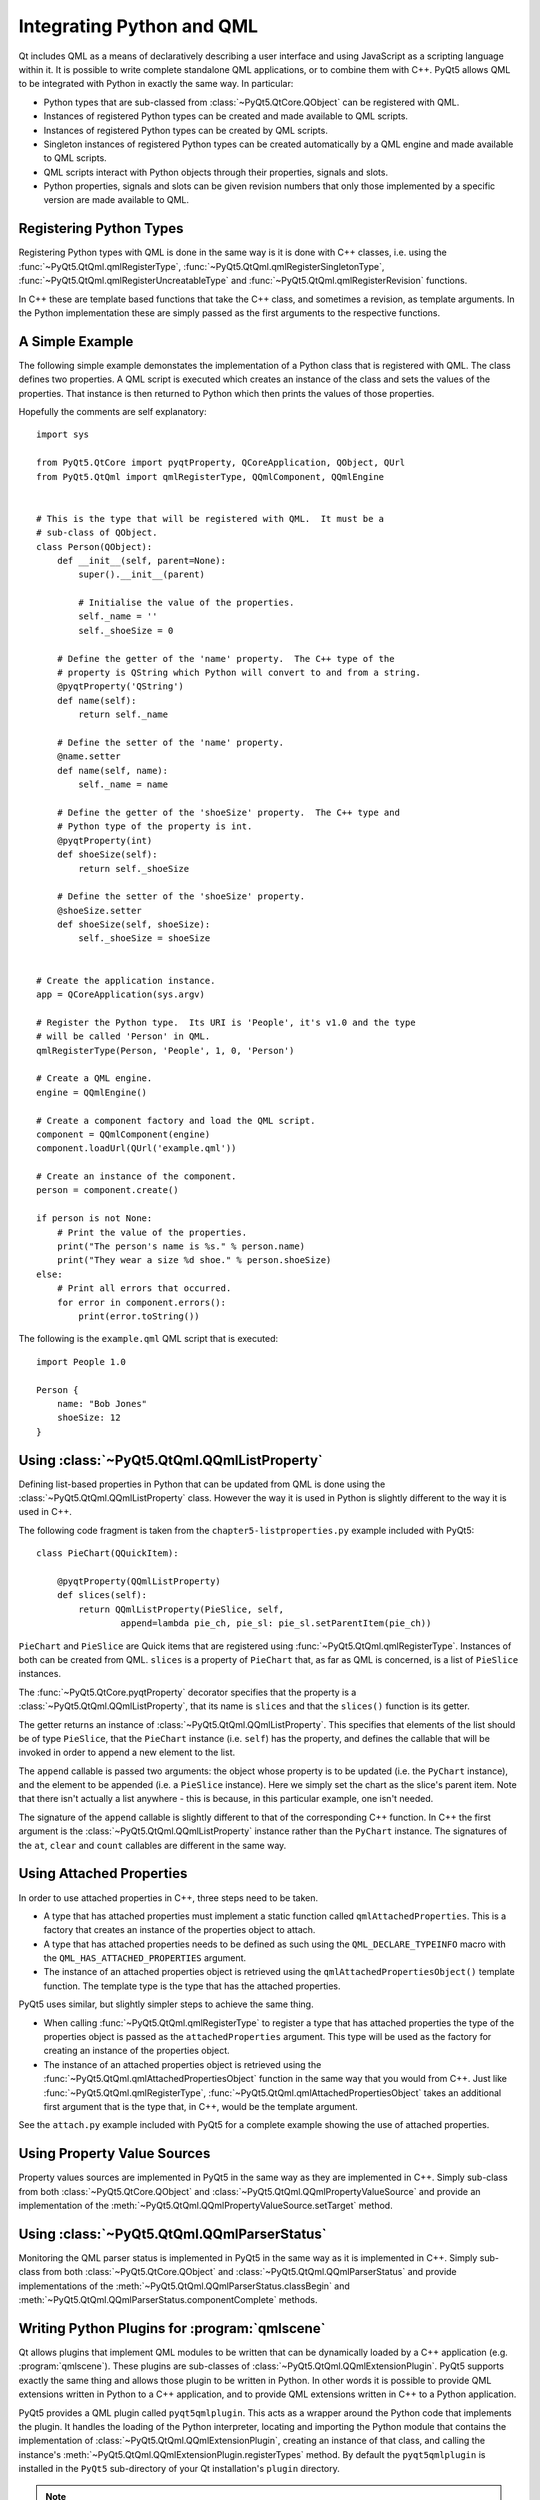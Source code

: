 .. _ref-integrating-qml:

Integrating Python and QML
==========================

Qt includes QML as a means of declaratively describing a user interface and
using JavaScript as a scripting language within it.  It is possible to write
complete standalone QML applications, or to combine them with C++.  PyQt5
allows QML to be integrated with Python in exactly the same way.  In
particular:

- Python types that are sub-classed from :class:`~PyQt5.QtCore.QObject` can be
  registered with QML.

- Instances of registered Python types can be created and made available to QML
  scripts.

- Instances of registered Python types can be created by QML scripts.

- Singleton instances of registered Python types can be created automatically
  by a QML engine and made available to QML scripts.

- QML scripts interact with Python objects through their properties, signals
  and slots.

- Python properties, signals and slots can be given revision numbers that only
  those implemented by a specific version are made available to QML.


Registering Python Types
------------------------

Registering Python types with QML is done in the same way is it is done with
C++ classes, i.e. using the :func:`~PyQt5.QtQml.qmlRegisterType`,
:func:`~PyQt5.QtQml.qmlRegisterSingletonType`,
:func:`~PyQt5.QtQml.qmlRegisterUncreatableType` and
:func:`~PyQt5.QtQml.qmlRegisterRevision` functions.

In C++ these are template based functions that take the C++ class, and
sometimes a revision, as template arguments.  In the Python implementation
these are simply passed as the first arguments to the respective functions.


A Simple Example
----------------

The following simple example demonstates the implementation of a Python class
that is registered with QML.  The class defines two properties.  A QML script
is executed which creates an instance of the class and sets the values of the
properties.  That instance is then returned to Python which then prints the
values of those properties.

Hopefully the comments are self explanatory::

    import sys

    from PyQt5.QtCore import pyqtProperty, QCoreApplication, QObject, QUrl
    from PyQt5.QtQml import qmlRegisterType, QQmlComponent, QQmlEngine


    # This is the type that will be registered with QML.  It must be a
    # sub-class of QObject.
    class Person(QObject):
        def __init__(self, parent=None):
            super().__init__(parent)

            # Initialise the value of the properties.
            self._name = ''
            self._shoeSize = 0

        # Define the getter of the 'name' property.  The C++ type of the
        # property is QString which Python will convert to and from a string.
        @pyqtProperty('QString')
        def name(self):
            return self._name

        # Define the setter of the 'name' property.
        @name.setter
        def name(self, name):
            self._name = name

        # Define the getter of the 'shoeSize' property.  The C++ type and
        # Python type of the property is int.
        @pyqtProperty(int)
        def shoeSize(self):
            return self._shoeSize

        # Define the setter of the 'shoeSize' property.
        @shoeSize.setter
        def shoeSize(self, shoeSize):
            self._shoeSize = shoeSize


    # Create the application instance.
    app = QCoreApplication(sys.argv)

    # Register the Python type.  Its URI is 'People', it's v1.0 and the type
    # will be called 'Person' in QML.
    qmlRegisterType(Person, 'People', 1, 0, 'Person')

    # Create a QML engine.
    engine = QQmlEngine()

    # Create a component factory and load the QML script.
    component = QQmlComponent(engine)
    component.loadUrl(QUrl('example.qml'))

    # Create an instance of the component.
    person = component.create()

    if person is not None:
        # Print the value of the properties.
        print("The person's name is %s." % person.name)
        print("They wear a size %d shoe." % person.shoeSize)
    else:
        # Print all errors that occurred.
        for error in component.errors():
            print(error.toString())

The following is the ``example.qml`` QML script that is executed::

    import People 1.0

    Person {
        name: "Bob Jones"
        shoeSize: 12
    }


Using :class:`~PyQt5.QtQml.QQmlListProperty`
--------------------------------------------

Defining list-based properties in Python that can be updated from QML is done
using the :class:`~PyQt5.QtQml.QQmlListProperty` class.  However the way it is
used in Python is slightly different to the way it is used in C++.

The following code fragment is taken from the ``chapter5-listproperties.py``
example included with PyQt5::

    class PieChart(QQuickItem):

        @pyqtProperty(QQmlListProperty)
        def slices(self):
            return QQmlListProperty(PieSlice, self,
                    append=lambda pie_ch, pie_sl: pie_sl.setParentItem(pie_ch))

``PieChart`` and ``PieSlice`` are Quick items that are registered using
:func:`~PyQt5.QtQml.qmlRegisterType`.  Instances of both can be created from
QML.  ``slices`` is a property of ``PieChart`` that, as far as QML is
concerned, is a list of ``PieSlice`` instances.

The :func:`~PyQt5.QtCore.pyqtProperty` decorator specifies that the property is
a :class:`~PyQt5.QtQml.QQmlListProperty`, that its name is ``slices`` and that
the ``slices()`` function is its getter.

The getter returns an instance of :class:`~PyQt5.QtQml.QQmlListProperty`.  This
specifies that elements of the list should be of type ``PieSlice``, that the
``PieChart`` instance (i.e. ``self``) has the property, and defines the
callable that will be invoked in order to append a new element to the list.

The ``append`` callable is passed two arguments: the object whose property is
to be updated (i.e. the ``PyChart`` instance), and the element to be appended
(i.e. a ``PieSlice`` instance).  Here we simply set the chart as the slice's
parent item.  Note that there isn't actually a list anywhere - this is because,
in this particular example, one isn't needed.

The signature of the ``append`` callable is slightly different to that of the
corresponding C++ function.  In C++ the first argument is the
:class:`~PyQt5.QtQml.QQmlListProperty` instance rather than the ``PyChart``
instance.  The signatures of the ``at``, ``clear`` and ``count`` callables are
different in the same way.


Using Attached Properties
-------------------------

In order to use attached properties in C++, three steps need to be taken.

- A type that has attached properties must implement a static function called
  ``qmlAttachedProperties``.  This is a factory that creates an instance of the
  properties object to attach.

- A type that has attached properties needs to be defined as such using the
  ``QML_DECLARE_TYPEINFO`` macro with the ``QML_HAS_ATTACHED_PROPERTIES``
  argument.

- The instance of an attached properties object is retrieved using the
  ``qmlAttachedPropertiesObject()`` template function.  The template type is
  the type that has the attached properties.

PyQt5 uses similar, but slightly simpler steps to achieve the same thing.

- When calling :func:`~PyQt5.QtQml.qmlRegisterType` to register a type that
  has attached properties the type of the properties object is passed as the
  ``attachedProperties`` argument.  This type will be used as the factory for
  creating an instance of the properties object.

- The instance of an attached properties object is retrieved using the
  :func:`~PyQt5.QtQml.qmlAttachedPropertiesObject` function in the same way
  that you would from C++.  Just like :func:`~PyQt5.QtQml.qmlRegisterType`,
  :func:`~PyQt5.QtQml.qmlAttachedPropertiesObject` takes an additional first
  argument that is the type that, in C++, would be the template argument.

See the ``attach.py`` example included with PyQt5 for a complete example
showing the use of attached properties.


Using Property Value Sources
----------------------------

Property values sources are implemented in PyQt5 in the same way as they are
implemented in C++.  Simply sub-class from both :class:`~PyQt5.QtCore.QObject`
and :class:`~PyQt5.QtQml.QQmlPropertyValueSource` and provide an implementation
of the :meth:`~PyQt5.QtQml.QQmlPropertyValueSource.setTarget` method.


Using :class:`~PyQt5.QtQml.QQmlParserStatus`
--------------------------------------------

Monitoring the QML parser status is implemented in PyQt5 in the same way as it
is implemented in C++.  Simply sub-class from both
:class:`~PyQt5.QtCore.QObject` and :class:`~PyQt5.QtQml.QQmlParserStatus` and
provide implementations of the :meth:`~PyQt5.QtQml.QQmlParserStatus.classBegin`
and :meth:`~PyQt5.QtQml.QQmlParserStatus.componentComplete` methods.


Writing Python Plugins for :program:`qmlscene`
----------------------------------------------

Qt allows plugins that implement QML modules to be written that can be
dynamically loaded by a C++ application (e.g. :program:`qmlscene`).  These
plugins are sub-classes of :class:`~PyQt5.QtQml.QQmlExtensionPlugin`.  PyQt5
supports exactly the same thing and allows those plugin to be written in
Python.  In other words it is possible to provide QML extensions written in
Python to a C++ application, and to provide QML extensions written in C++ to a
Python application.

PyQt5 provides a QML plugin called ``pyqt5qmlplugin``.  This acts as a wrapper
around the Python code that implements the plugin.  It handles the loading of
the Python interpreter, locating and importing the Python module that contains
the implementation of :class:`~PyQt5.QtQml.QQmlExtensionPlugin`, creating an
instance of that class, and calling the instance's
:meth:`~PyQt5.QtQml.QQmlExtensionPlugin.registerTypes` method.  By default the
``pyqt5qmlplugin`` is installed in the ``PyQt5`` sub-directory of your Qt
installation's ``plugin`` directory.

.. note::

    ``pyqt5qmlplugin`` is the name of the plugin as seen by QML.  Its actual
    filename will be different and operating system dependent.

A QML extension module is a directory containing a file called ``qmldir``.  The
file contains the name of the module and the name of the plugin that implements
the module.  It may also specify the directory containing the plugin.  Usually
this isn't needed because the plugin is installed in the same directory.

Therefore, for a QML extension module called ``Charts``, the contents of the
``qmldir`` file might be::

    module Charts
    plugin pyqt5qmlplugin /path/to/qt/plugins/PyQt5

The ``pyqt5qmlplugin`` expects to find a Python module in the same directory
with a filename ending with ``plugin.py`` or ``plugin.pyw``.  In this case the
name ``chartsplugin.py`` would be a sensible choice.  Before importing this
module ``pyqt5qmlplugin`` first places the name of the directory at the start
of :attr:`sys.path`.

.. note::

    ``pyqt5qmlplugin`` has to locate the directory containing the ``qmldir``
    file itself.  It does this using the same algorithm used by QML, i.e. it
    searches some standard locations and locations specified by the
    :envvar:`QML2_IMPORT_PATH` environment variable.  When using
    :program:`qmlscene`, ``pyqt5qmlplugin`` will not know about any additional
    locations specified by its :option:`-I` option.  Therefore,
    :envvar:`QML2_IMPORT_PATH` should always be used to specify additional
    locations to search.

Due to a limitation in QML it is not possible for multiple QML modules to use
the same C++ plugin.  In C++ this is not a problem as there is a one-to-one
relationship between a module and the plugin.  However, when using Python,
``pyqt5qmlplugin`` is used by every module.  There are two solutions to this:

- on operating systems that support it, place a symbolic link in the directory
  containing the ``qmldir`` file that points to the actual ``pyqt5qmlplugin``

- make a copy of ``pyqt5qmlplugin`` in the directory containing the ``qmldir``
  file.

In both cases the contents of the ``qmldir`` file can be simplifed to::

    module Charts
    plugin pyqt5qmlplugin
